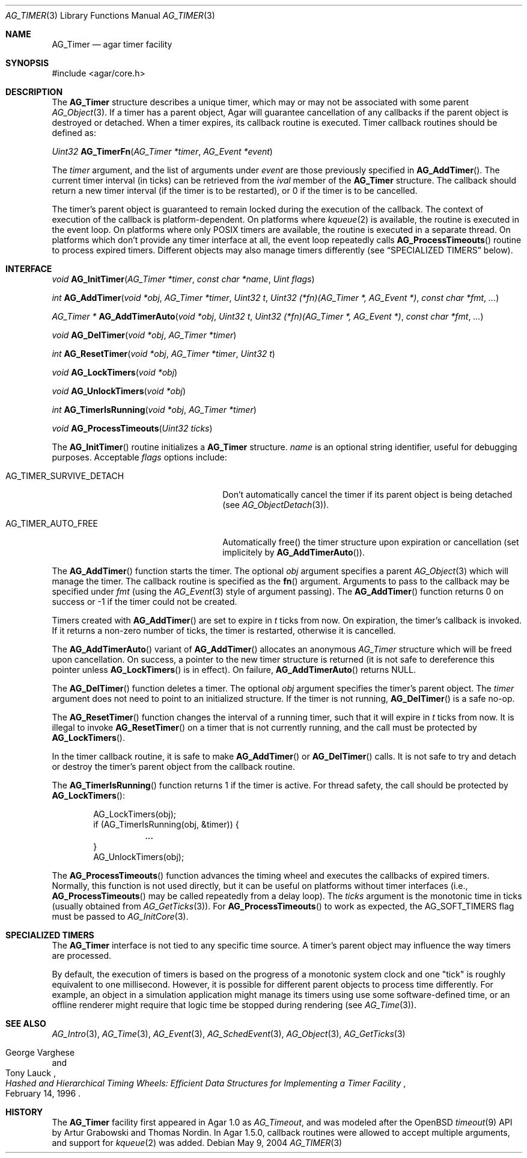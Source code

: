 .\" Copyright (c) 2004-2013 Hypertriton, Inc. <http://hypertriton.com/>
.\" All rights reserved.
.\"
.\" Redistribution and use in source and binary forms, with or without
.\" modification, are permitted provided that the following conditions
.\" are met:
.\" 1. Redistributions of source code must retain the above copyright
.\"    notice, this list of conditions and the following disclaimer.
.\" 2. Redistributions in binary form must reproduce the above copyright
.\"    notice, this list of conditions and the following disclaimer in the
.\"    documentation and/or other materials provided with the distribution.
.\" 
.\" THIS SOFTWARE IS PROVIDED BY THE AUTHOR ``AS IS'' AND ANY EXPRESS OR
.\" IMPLIED WARRANTIES, INCLUDING, BUT NOT LIMITED TO, THE IMPLIED
.\" WARRANTIES OF MERCHANTABILITY AND FITNESS FOR A PARTICULAR PURPOSE
.\" ARE DISCLAIMED. IN NO EVENT SHALL THE AUTHOR BE LIABLE FOR ANY DIRECT,
.\" INDIRECT, INCIDENTAL, SPECIAL, EXEMPLARY, OR CONSEQUENTIAL DAMAGES
.\" (INCLUDING BUT NOT LIMITED TO, PROCUREMENT OF SUBSTITUTE GOODS OR
.\" SERVICES; LOSS OF USE, DATA, OR PROFITS; OR BUSINESS INTERRUPTION)
.\" HOWEVER CAUSED AND ON ANY THEORY OF LIABILITY, WHETHER IN CONTRACT,
.\" STRICT LIABILITY, OR TORT (INCLUDING NEGLIGENCE OR OTHERWISE) ARISING
.\" IN ANY WAY OUT OF THE USE OF THIS SOFTWARE EVEN IF ADVISED OF THE
.\" POSSIBILITY OF SUCH DAMAGE.
.\"
.Dd May 9, 2004
.Dt AG_TIMER 3
.Os
.ds vT Agar API Reference
.ds oS Agar 1.5
.Sh NAME
.Nm AG_Timer
.Nd agar timer facility
.Sh SYNOPSIS
.Bd -literal
#include <agar/core.h>
.Ed
.Sh DESCRIPTION
.\" MANLINK(AG_Timeout)
The
.Nm
structure describes a unique timer, which may or may not be associated with
some parent
.Xr AG_Object 3 .
If a timer has a parent object, Agar will guarantee cancellation of any
callbacks if the parent object is destroyed or detached.
When a timer expires, its callback routine is executed.
Timer callback routines should be defined as:
.Pp
.nr nS 1
.Ft "Uint32"
.Fn AG_TimerFn "AG_Timer *timer" "AG_Event *event"
.Pp
.nr nS 0
The
.Fa timer
argument, and the list of arguments under
.Fa event
are those previously specified in
.Fn AG_AddTimer .
The current timer interval (in ticks) can be retrieved from the
.Va ival
member of the
.Nm
structure.
The callback should return a new timer interval (if the timer is
to be restarted), or 0 if the timer is to be cancelled.
.Pp
The timer's parent object is guaranteed to remain locked during the execution
of the callback.
The context of execution of the callback is platform-dependent.
On platforms where 
.Xr kqueue 2
is available, the routine is executed in the event loop.
On platforms where only POSIX timers are available, the routine is
executed in a separate thread.
On platforms which don't provide any timer interface at all, the event
loop repeatedly calls
.Fn AG_ProcessTimeouts
routine to process expired timers.
Different objects may also manage timers differently (see
.Dq SPECIALIZED TIMERS
below).
.Sh INTERFACE
.nr nS 1
.Ft "void"
.Fn AG_InitTimer "AG_Timer *timer" "const char *name" "Uint flags"
.Pp
.Ft "int"
.Fn AG_AddTimer "void *obj" "AG_Timer *timer" "Uint32 t" "Uint32 (*fn)(AG_Timer *, AG_Event *)" "const char *fmt" "..."
.Pp
.Ft "AG_Timer *"
.Fn AG_AddTimerAuto "void *obj" "Uint32 t" "Uint32 (*fn)(AG_Timer *, AG_Event *)" "const char *fmt" "..."
.Pp
.Ft "void"
.Fn AG_DelTimer "void *obj" "AG_Timer *timer"
.Pp
.Ft "int"
.Fn AG_ResetTimer "void *obj" "AG_Timer *timer" "Uint32 t"
.Pp
.Ft "void"
.Fn AG_LockTimers "void *obj"
.Pp
.Ft "void"
.Fn AG_UnlockTimers "void *obj"
.Pp
.Ft "int"
.Fn AG_TimerIsRunning "void *obj" "AG_Timer *timer"
.Pp
.Ft "void"
.Fn AG_ProcessTimeouts "Uint32 ticks"
.Pp
.nr nS 0
The
.Fn AG_InitTimer
routine initializes a
.Nm
structure.
.Fa name
is an optional string identifier, useful for debugging purposes.
Acceptable
.Fa flags
options include:
.Bl -tag -width "AG_TIMER_SURVIVE_DETACH "
.It Dv AG_TIMER_SURVIVE_DETACH
Don't automatically cancel the timer if its parent object is being
detached (see
.Xr AG_ObjectDetach 3 ) .
.It Dv AG_TIMER_AUTO_FREE
Automatically free() the timer structure upon expiration or cancellation
(set implicitely by
.Fn AG_AddTimerAuto ) .
.El
.Pp
The
.Fn AG_AddTimer
function starts the timer.
The optional
.Fa obj
argument specifies a parent
.Xr AG_Object 3
which will manage the timer.
The callback routine is specified as the
.Fn fn
argument.
Arguments to pass to the callback may be specified under
.Fa fmt
(using the
.Xr AG_Event 3
style of argument passing).
The
.Fn AG_AddTimer
function returns 0 on success or -1 if the timer could not be created.
.Pp
Timers created with
.Fn AG_AddTimer
are set to expire in
.Fa t
ticks from now.
On expiration, the timer's callback is invoked.
If it returns a non-zero number of ticks, the timer is restarted, otherwise
it is cancelled.
.Pp
The
.Fn AG_AddTimerAuto
variant of
.Fn AG_AddTimer
allocates an anonymous
.Ft AG_Timer
structure which will be freed upon cancellation.
On success, a pointer to the new timer structure is returned (it is not
safe to dereference this pointer unless
.Fn AG_LockTimers
is in effect).
On failure,
.Fn AG_AddTimerAuto
returns NULL.
.Pp
The
.Fn AG_DelTimer
function deletes a timer.
The optional
.Fa obj
argument specifies the timer's parent object.
The
.Fa timer
argument does not need to point to an initialized structure.
If the timer is not running,
.Fn AG_DelTimer
is a safe no-op.
.Pp
The
.Fn AG_ResetTimer
function changes the interval of a running timer, such that it will expire
in
.Fa t
ticks from now.
It is illegal to invoke
.Fn AG_ResetTimer
on a timer that is not currently running, and the call must be protected by
.Fn AG_LockTimers .
.Pp
In the timer callback routine, it is safe to make
.Fn AG_AddTimer
or
.Fn AG_DelTimer
calls.
It is not safe to try and detach or destroy the timer's parent object from
the callback routine.
.Pp
The
.Fn AG_TimerIsRunning
function returns 1 if the timer is active.
For thread safety, the call should be protected by
.Fn AG_LockTimers :
.Pp
.Bd -literal -offset indent
AG_LockTimers(obj);
if (AG_TimerIsRunning(obj, &timer)) {
	...
}
AG_UnlockTimers(obj);
.Ed
.Pp
The
.Fn AG_ProcessTimeouts
function advances the timing wheel and executes the callbacks of
expired timers.
Normally, this function is not used directly, but it can be useful on
platforms without timer interfaces (i.e.,
.Fn AG_ProcessTimeouts
may be called repeatedly from a delay loop).
The
.Fa ticks
argument is the monotonic time in ticks (usually obtained from
.Xr AG_GetTicks 3 ) .
For
.Fn AG_ProcessTimeouts
to work as expected, the
.Dv AG_SOFT_TIMERS
flag must be passed to
.Xr AG_InitCore 3 .
.Sh SPECIALIZED TIMERS
The
.Nm
interface is not tied to any specific time source.
A timer's parent object may influence the way timers are processed.
.Pp
By default, the execution of timers is based on the progress of a
monotonic system clock and one "tick" is roughly equivalent to one
millisecond.
However, it is possible for different parent objects to process time
differently.
For example, an object in a simulation application might manage its timers
using use some software-defined time, or an offline renderer might require
that logic time be stopped during rendering (see
.Xr AG_Time 3 ) .
.Sh SEE ALSO
.Xr AG_Intro 3 ,
.Xr AG_Time 3 ,
.Xr AG_Event 3 ,
.Xr AG_SchedEvent 3 ,
.Xr AG_Object 3 ,
.Xr AG_GetTicks 3
.Rs
.%T "Hashed and Hierarchical Timing Wheels: Efficient Data Structures for Implementing a Timer Facility"
.%A "George Varghese"
.%A "Tony Lauck"
.%D "February 14, 1996"
.Re
.Sh HISTORY
The
.Nm
facility first appeared in Agar 1.0 as
.Ft AG_Timeout ,
and was modeled after the OpenBSD
.Xr timeout 9
API by Artur Grabowski and Thomas Nordin.
In Agar 1.5.0, callback routines were allowed to accept multiple arguments,
and support for
.Xr kqueue 2
was added.
